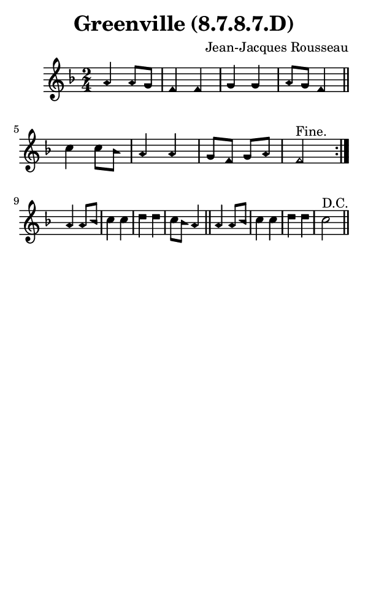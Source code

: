 \version "2.18.2"

#(set-global-staff-size 14)

\header {
  title=\markup {
    Greenville (8.7.8.7.D)
  }
  composer = \markup {
    Jean-Jacques Rousseau
  }
  tagline = ##f
}

sopranoMusic = {
 \aikenHeads
 \clef treble
 \key f \major
 \autoBeamOff
 \time 2/4
 \relative c'' {
   \set Score.tempoHideNote = ##t \tempo 4 = 120
   
   \repeat volta 2 {
     a4 a8[ g] f4 f g g a8[ g] f4 \bar "||"
     c'4 c8[ bes] a4 a g8[ f] g[ a] f2^\markup { "Fine." } } \break
   a4 a8[ bes] c4 c d d c8[ bes] a4 \bar "||"
   a4 a8[ bes] c4 c d d c2^\markup { "D.C." } \bar "||"
 }
}

#(set! paper-alist (cons '("phone" . (cons (* 3 in) (* 5 in))) paper-alist))

\paper {
  #(set-paper-size "phone")
}

\score {
  <<
    \new Staff {
      \new Voice {
	\sopranoMusic
      }
    }
  >>
}